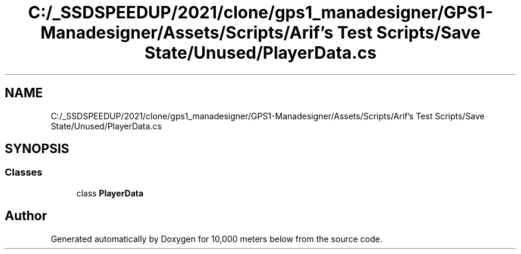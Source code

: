 .TH "C:/_SSDSPEEDUP/2021/clone/gps1_manadesigner/GPS1-Manadesigner/Assets/Scripts/Arif's Test Scripts/Save State/Unused/PlayerData.cs" 3 "Sun Dec 12 2021" "10,000 meters below" \" -*- nroff -*-
.ad l
.nh
.SH NAME
C:/_SSDSPEEDUP/2021/clone/gps1_manadesigner/GPS1-Manadesigner/Assets/Scripts/Arif's Test Scripts/Save State/Unused/PlayerData.cs
.SH SYNOPSIS
.br
.PP
.SS "Classes"

.in +1c
.ti -1c
.RI "class \fBPlayerData\fP"
.br
.in -1c
.SH "Author"
.PP 
Generated automatically by Doxygen for 10,000 meters below from the source code\&.
